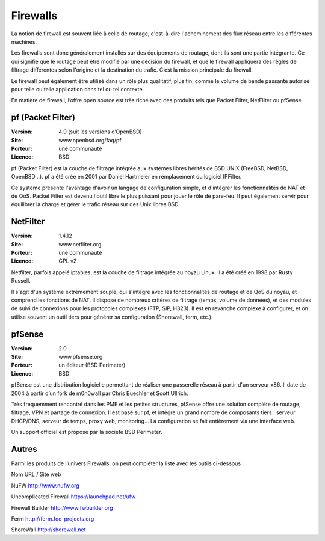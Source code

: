 Firewalls
=========

La notion de firewall est souvent liée à celle de routage, c'est-à-dire l'acheminement des flux réseau entre les différentes machines.

Les firewalls sont donc généralement installés sur des équipements de routage, dont ils sont une partie intégrante. Ce qui signifie que le routage peut être modifié par une décision du firewall, et que le firewall appliquera des règles de filtrage différentes selon l'origine et la destination du trafic. C’est la mission principale du firewall.

Le firewall peut également être utilisé dans un rôle plus qualitatif, plus fin, comme le volume de bande passante autorisé pour telle ou telle application dans tel ou tel contexte.

En matière de firewall, l’offre open source est très riche avec des produits tels que Packet Filter, NetFilter ou pfSense.




pf (Packet Filter)
------------------

:Version: 4.9 (suit les versions d’OpenBSD)
:Site: www.openbsd.org/faq/pf
:Porteur: une communauté
:Licence: BSD

pf (Packet Filter) est la couche de filtrage intégrée aux systèmes libres hérités de BSD UNIX (FreeBSD, NetBSD, OpenBSD...). pf a été crée en 2001 par Daniel Hartmeier en remplacement du logiciel IPFilter.

Ce système présente l'avantage d'avoir un langage de configuration simple, et d'intégrer les fonctionnalités de NAT et de QoS. Packet Filter est devenu l'outil libre le plus puissant pour jouer le rôle de pare-feu. Il peut également servir pour équilibrer la charge et gérer le trafic réseau sur des Unix libres BSD.


NetFilter
---------

:Version: 1.4.12
:Site: www.netfilter.org
:Porteur: une communauté
:Licence: GPL v2

Netfilter, parfois appelé iptables, est la couche de filtrage intégrée au noyau Linux. Il a été créé en 1998 par Rusty Russell.

Il s'agit d'un système extrêmement souple, qui s'intègre avec les fonctionnalités de routage et de QoS du noyau, et comprend les fonctions de NAT. Il dispose de nombreux critères de filtrage (temps, volume de données), et des modules de suivi de connexions pour les protocoles complexes (FTP, SIP, H323). Il est en revanche complexe à configurer, et on utilise souvent un outil tiers pour générer sa configuration (Shorewall, ferm, etc.).


pfSense
-------

:Version: 2.0
:Site: www.pfsense.org
:Porteur: un éditeur (BSD Perimeter)
:Licence: BSD

pfSense est une distribution logicielle permettant de réaliser une passerelle réseau à partir d'un serveur x86. Il date de 2004 à partir d’un fork de m0n0wall par Chris Buechler et Scott Ullrich.

Très fréquemment rencontré dans les PME et les petites structures, pfSense offre une solution complète de routage, filtrage, VPN et partage de connexion. Il est basé sur pf, et intègre un grand nombre de composants tiers : serveur DHCP/DNS, serveur de temps, proxy web, monitoring... La configuration se fait entièrement via une interface web.

Un support officiel est proposé par la société BSD Perimeter.




Autres
------

Parmi les produits de l’univers Firewalls, on peut compléter la liste avec les outils ci-dessous :



Nom URL / Site web

NuFW  http://www.nufw.org

Uncomplicated Firewall  https://launchpad.net/ufw

Firewall Builder  http://www.fwbuilder.org

Ferm  http://ferm.foo-projects.org

ShoreWall http://shorewall.net

